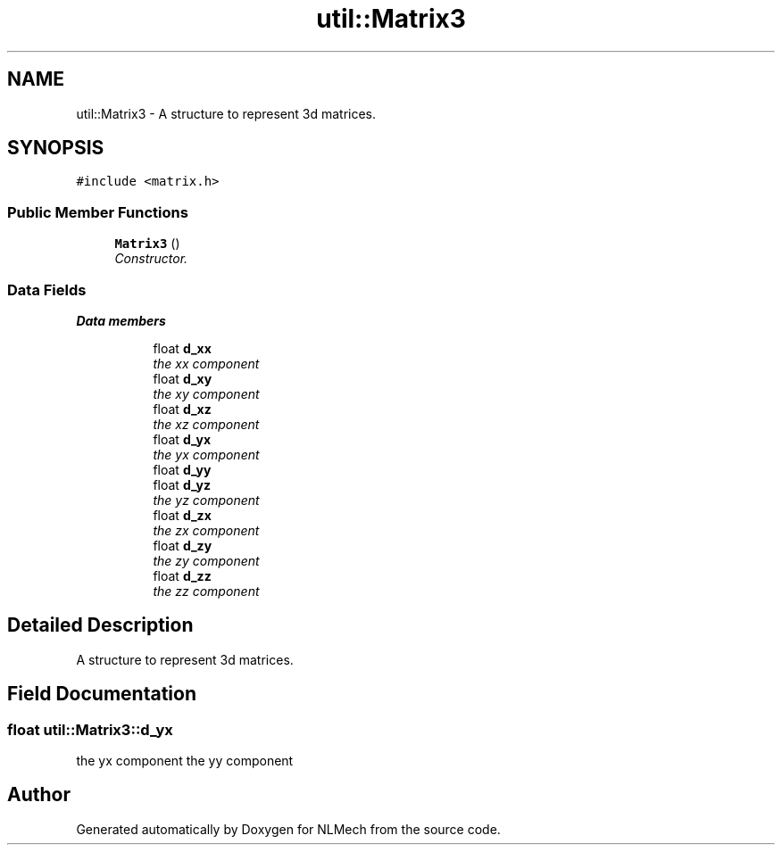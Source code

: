 .TH "util::Matrix3" 3 "Thu Apr 4 2019" "NLMech" \" -*- nroff -*-
.ad l
.nh
.SH NAME
util::Matrix3 \- A structure to represent 3d matrices\&.  

.SH SYNOPSIS
.br
.PP
.PP
\fC#include <matrix\&.h>\fP
.SS "Public Member Functions"

.in +1c
.ti -1c
.RI "\fBMatrix3\fP ()"
.br
.RI "\fIConstructor\&. \fP"
.in -1c
.SS "Data Fields"

.PP
.RI "\fBData members\fP"
.br

.in +1c
.in +1c
.ti -1c
.RI "float \fBd_xx\fP"
.br
.RI "\fIthe xx component \fP"
.ti -1c
.RI "float \fBd_xy\fP"
.br
.RI "\fIthe xy component \fP"
.ti -1c
.RI "float \fBd_xz\fP"
.br
.RI "\fIthe xz component \fP"
.ti -1c
.RI "float \fBd_yx\fP"
.br
.RI "\fIthe yx component \fP"
.ti -1c
.RI "float \fBd_yy\fP"
.br
.ti -1c
.RI "float \fBd_yz\fP"
.br
.RI "\fIthe yz component \fP"
.ti -1c
.RI "float \fBd_zx\fP"
.br
.RI "\fIthe zx component \fP"
.ti -1c
.RI "float \fBd_zy\fP"
.br
.RI "\fIthe zy component \fP"
.ti -1c
.RI "float \fBd_zz\fP"
.br
.RI "\fIthe zz component \fP"
.in -1c
.in -1c
.SH "Detailed Description"
.PP 
A structure to represent 3d matrices\&. 
.SH "Field Documentation"
.PP 
.SS "float util::Matrix3::d_yx"

.PP
the yx component the yy component 

.SH "Author"
.PP 
Generated automatically by Doxygen for NLMech from the source code\&.
